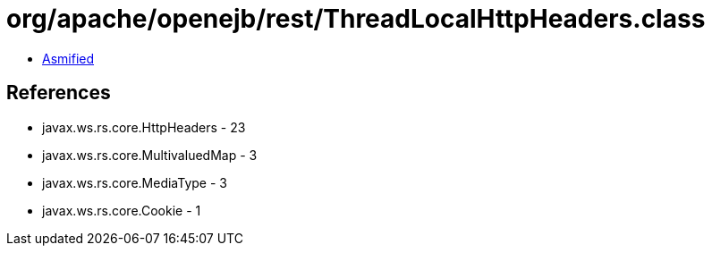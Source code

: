= org/apache/openejb/rest/ThreadLocalHttpHeaders.class

 - link:ThreadLocalHttpHeaders-asmified.java[Asmified]

== References

 - javax.ws.rs.core.HttpHeaders - 23
 - javax.ws.rs.core.MultivaluedMap - 3
 - javax.ws.rs.core.MediaType - 3
 - javax.ws.rs.core.Cookie - 1
